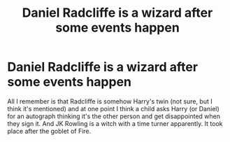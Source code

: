 #+TITLE: Daniel Radcliffe is a wizard after some events happen

* Daniel Radcliffe is a wizard after some events happen
:PROPERTIES:
:Author: Lolster239
:Score: 2
:DateUnix: 1573576147.0
:DateShort: 2019-Nov-12
:FlairText: What's That Fic?
:END:
All I remember is that Radcliffe is somehow Harry's twin (not sure, but I think it's mentioned) and at one point I think a child asks Harry (or Daniel) for an autograph thinking it's the other person and get disappointed when they sign it. And JK Rowling is a witch with a time turner apparently. It took place after the goblet of Fire.

